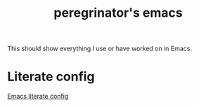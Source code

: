 #+HUGO_BASE_DIR: ../../
#+HUGO_SECTION: emacs

#+title: peregrinator's emacs
#+export-file-name: emacs


This should show everything I use or have worked on in Emacs.

* Literate config

[[file:emacs-literate-config/][Emacs literate config]]
